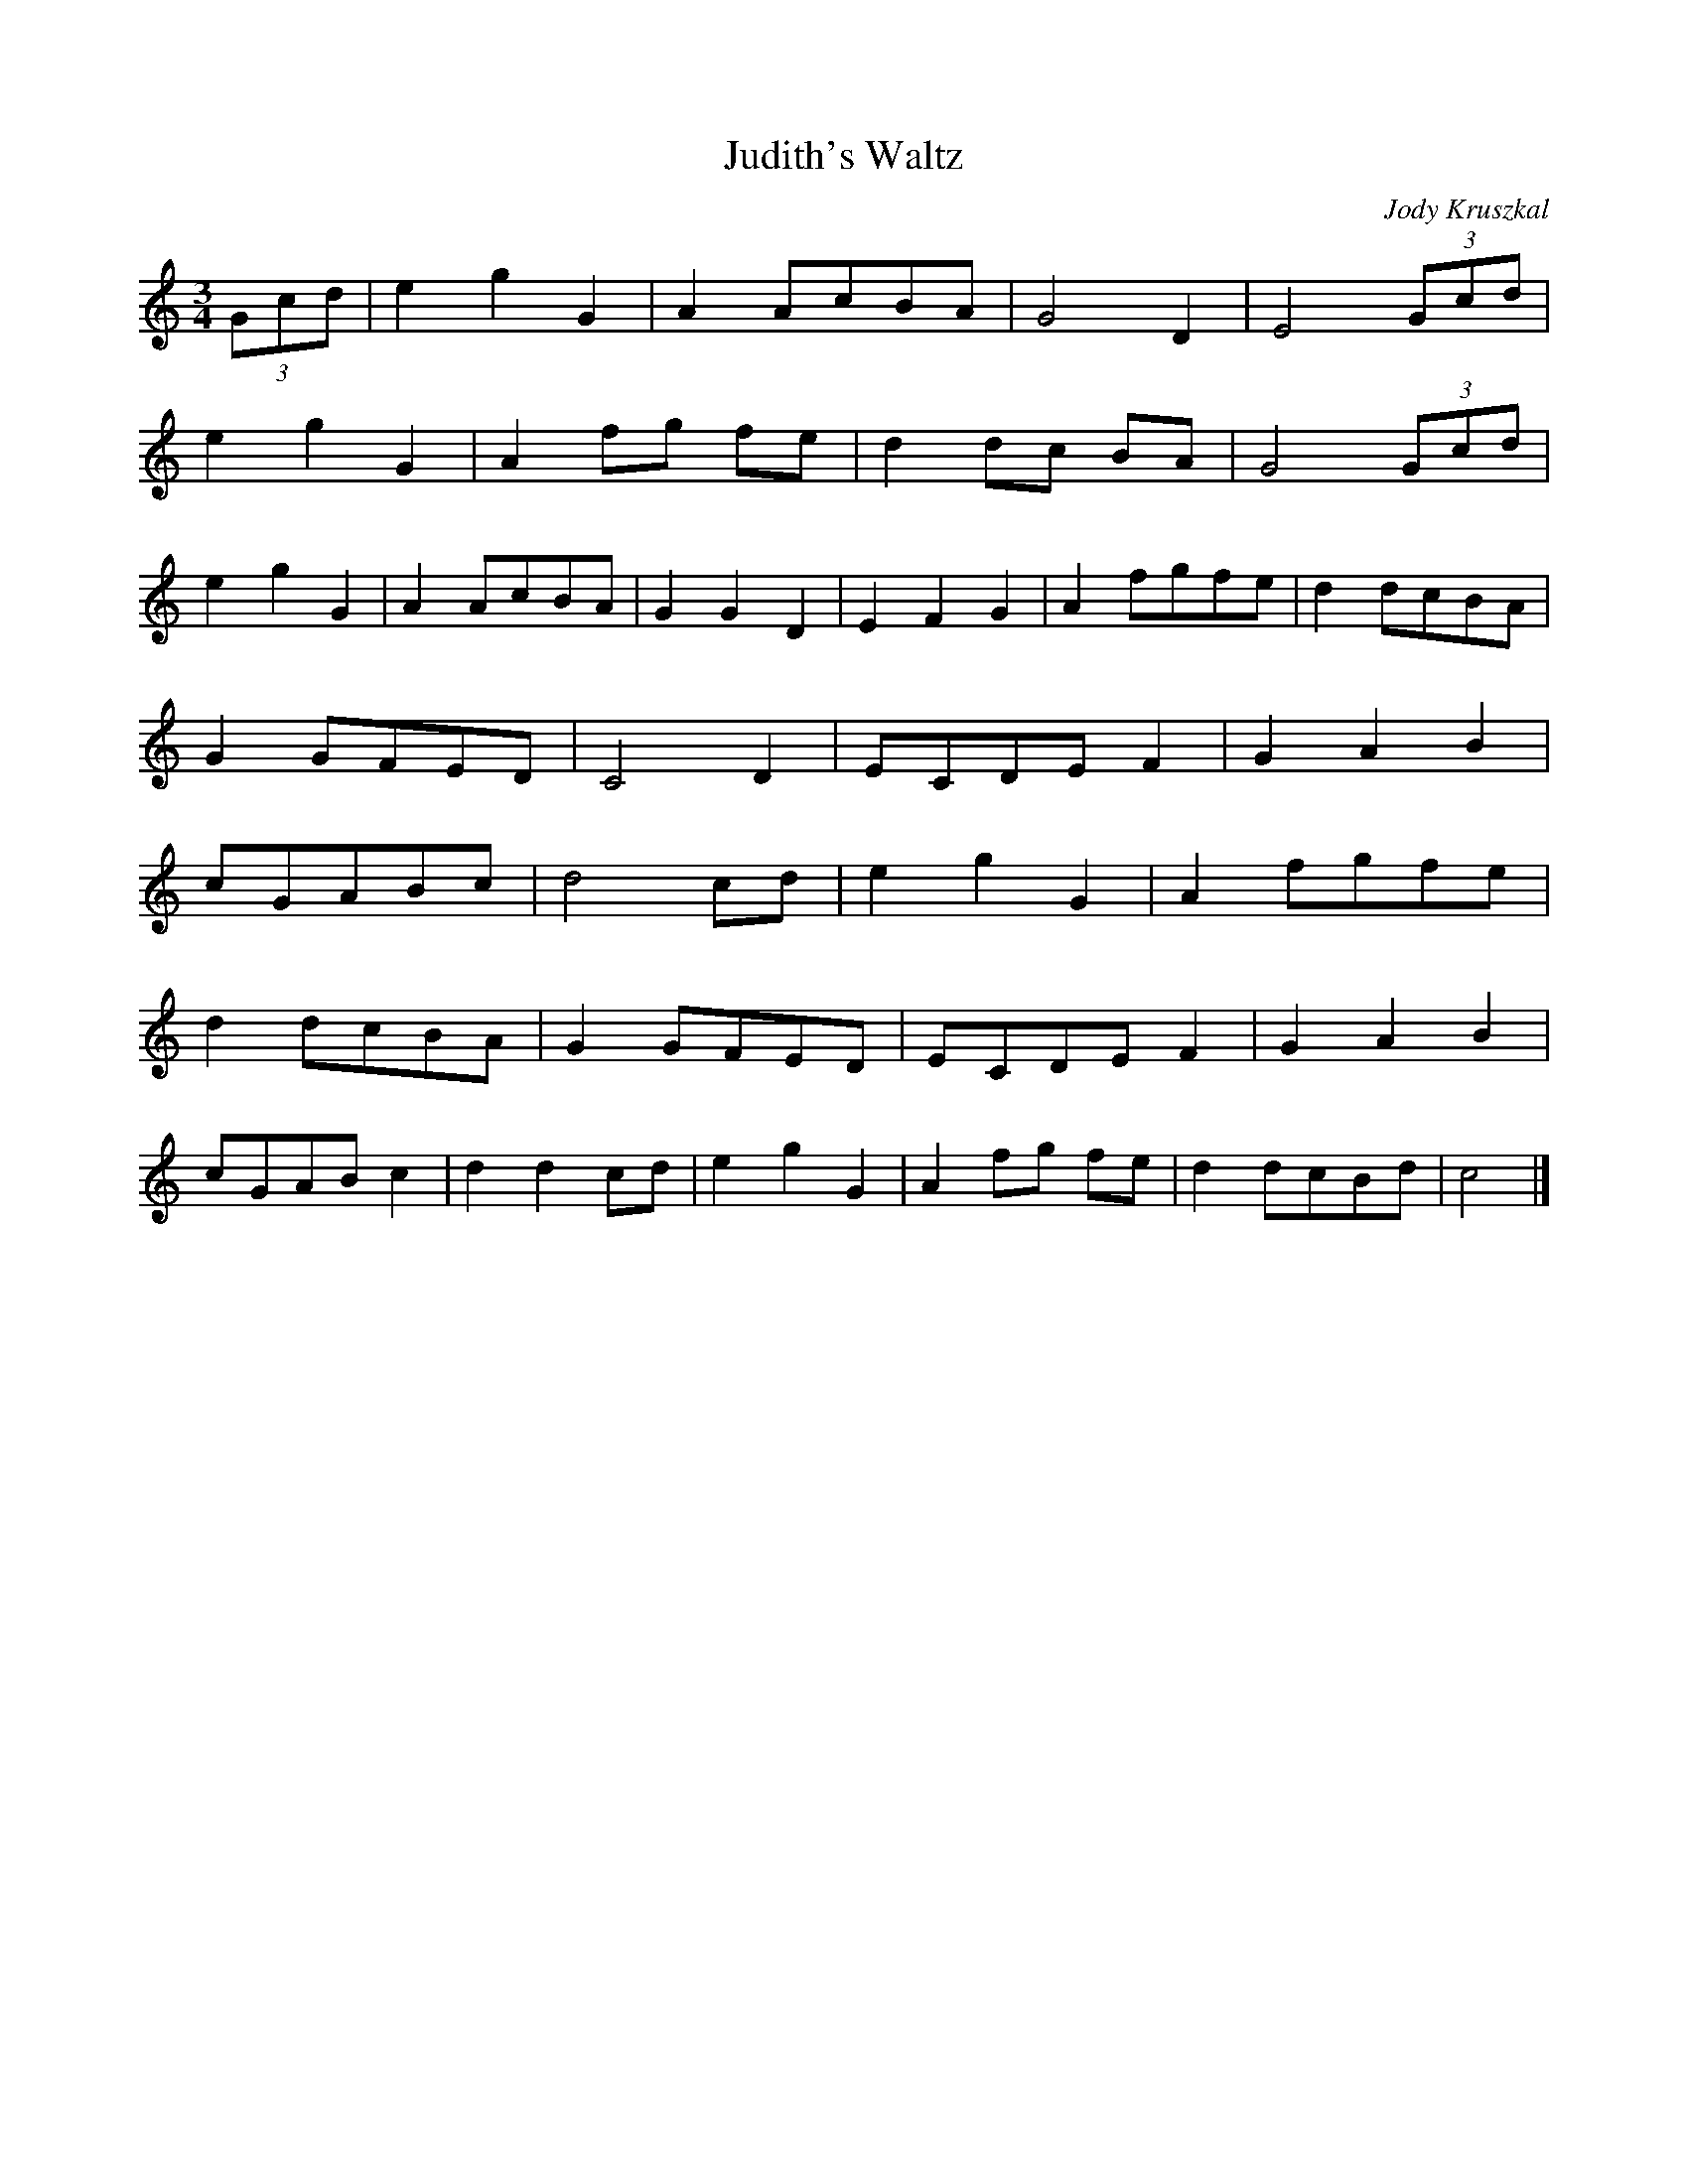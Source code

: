 X:41
T:Judith's Waltz
R:waltz
C:Jody Kruszkal
H:I learned it from Tim Bull, who learned it directly from Jody.
N:It's been a favourite waltz with Florida for years
M:3/4
L:1/4
K:C
(3G/2c/2d/2 | e g G | A A/2c/2B/2A/2 | G2 D | E2 (3G/2c/2d/2 |
e g G | A f/2g/2 f/2e/2 | d d/2c/2 B/2A/2 | G2 (3G/2c/2d/2 |
e g G | A A/2c/2B/2A/2 | G G D | E F G | A f/2g/2f/2e/2 | d d/2c/2B/2A/2 |
G G/2F/2E/2D/2 | C2 D | E/2C/2D/2E/2F | G A B |
c/2G/2A/2B/2c/2 | d2 c/2d/2 | e g G | A f/2g/2f/2e/2 |
d d/2c/2B/2A/2 | G G/2F/2E/2D/2 | E/2C/2D/2E/2F | G A B |
c/2G/2A/2B/2 c | d d c/2d/2 | e g G | A f/2g/2 f/2e/2 | d d/2c/2B/2d/2 | c2 |]
